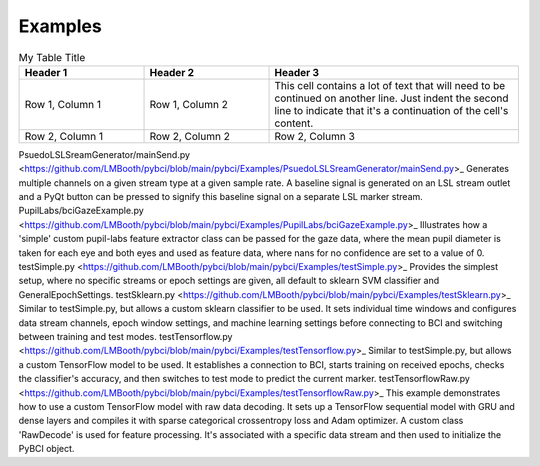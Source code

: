 .. _examples:
Examples
############

.. list-table:: My Table Title
   :widths: 25 25 50
   :header-rows: 1

   * - Header 1
     - Header 2
     - Header 3
   * - Row 1, Column 1
     - Row 1, Column 2
     - This cell contains a lot of text that will need to be
       continued on another line. Just indent the second line
       to indicate that it's a continuation of the cell's content.
   * - Row 2, Column 1
     - Row 2, Column 2
     - Row 2, Column 3


.. list-table:: My Table Title
   :widths: 25 25 50
   :header-rows: 1

   * - File / Subfolder
     - Description
   * - `PsuedoLSLSreamGenerator/mainSend.py , Generates multiple channels on a given stream type at a given sample rate. A baseline signal is generated on an LSL stream outlet and a PyQt button can be pressed to signify this baseline signal on a separate LSL marker stream.
     - PupilLabs/bciGazeExample.py, Column 2
     
   * - Row 2, Column 1
     - Row 2, Column 2



PsuedoLSLSreamGenerator/mainSend.py <https://github.com/LMBooth/pybci/blob/main/pybci/Examples/PsuedoLSLSreamGenerator/mainSend.py>_
Generates multiple channels on a given stream type at a given sample rate. A baseline signal is generated on an LSL stream outlet and a PyQt button can be pressed to signify this baseline signal on a separate LSL marker stream.
PupilLabs/bciGazeExample.py <https://github.com/LMBooth/pybci/blob/main/pybci/Examples/PupilLabs/bciGazeExample.py>_
Illustrates how a 'simple' custom pupil-labs feature extractor class can be passed for the gaze data, where the mean pupil diameter is taken for each eye and both eyes and used as feature data, where nans for no confidence are set to a value of 0.
testSimple.py <https://github.com/LMBooth/pybci/blob/main/pybci/Examples/testSimple.py>_
Provides the simplest setup, where no specific streams or epoch settings are given, all default to sklearn SVM classifier and GeneralEpochSettings.
testSklearn.py <https://github.com/LMBooth/pybci/blob/main/pybci/Examples/testSklearn.py>_
Similar to testSimple.py, but allows a custom sklearn classifier to be used. It sets individual time windows and configures data stream channels, epoch window settings, and machine learning settings before connecting to BCI and switching between training and test modes.
testTensorflow.py <https://github.com/LMBooth/pybci/blob/main/pybci/Examples/testTensorflow.py>_
Similar to testSimple.py, but allows a custom TensorFlow model to be used. It establishes a connection to BCI, starts training on received epochs, checks the classifier's accuracy, and then switches to test mode to predict the current marker.
testTensorflowRaw.py <https://github.com/LMBooth/pybci/blob/main/pybci/Examples/testTensorflowRaw.py>_
This example demonstrates how to use a custom TensorFlow model with raw data decoding. It sets up a TensorFlow sequential model with GRU and dense layers and compiles it with sparse categorical crossentropy loss and Adam optimizer. A custom class 'RawDecode' is used for feature processing. It's associated with a specific data stream and then used to initialize the PyBCI object.
